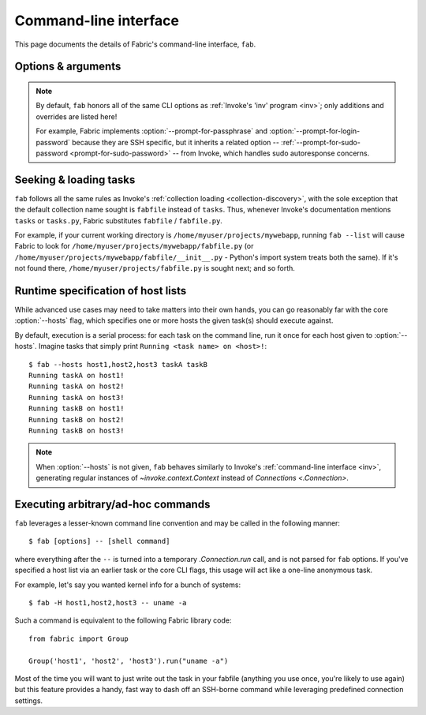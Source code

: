 ======================
Command-line interface
======================

This page documents the details of Fabric's command-line interface, ``fab``.


Options & arguments
===================

.. note::
    By default, ``fab`` honors all of the same CLI options as :ref:`Invoke's
    'inv' program <inv>`; only additions and overrides are listed here!

    For example, Fabric implements :option:`--prompt-for-passphrase` and
    :option:`--prompt-for-login-password` because they are SSH specific, but
    it inherits a related option -- :ref:`--prompt-for-sudo-password
    <prompt-for-sudo-password>` -- from Invoke, which handles sudo autoresponse
    concerns.

.. option:: -S, --ssh-config

    Takes a path to load as a runtime SSH config file. See :ref:`ssh-config`.

.. option:: -H, --hosts

    Takes a comma-separated string listing hostnames against which tasks
    should be executed, in serial. See :ref:`runtime-hosts`.

.. option:: -i, --identity

    Overrides the ``key_filename`` value in the ``connect_kwargs`` config
    setting (which is read by `.Connection`, and eventually makes its way into
    Paramiko; see the docstring for `.Connection` for details.)

    Typically this can be thought of as identical to ``ssh -i <path>``, i.e.
    supplying a specific, runtime private key file. Like ``ssh -i``, it builds
    an iterable of strings and may be given multiple times.

    Default: ``[]``.

.. option:: --prompt-for-passphrase

    Causes Fabric to prompt 'up front' for a value to store as the
    ``connect_kwargs.passphrase`` config setting (used by Paramiko to decrypt
    private key files.) Useful if you do not want to configure such values in
    on-disk conf files or via shell environment variables.

.. option:: --prompt-for-login-password

    Causes Fabric to prompt 'up front' for a value to store as the
    ``connect_kwargs.password`` config setting (used by Paramiko when
    authenticating via passwords and, in some versions, also used for key
    passphrases.) Useful if you do not want to configure such values in on-disk
    conf files or via shell environment variables.


Seeking & loading tasks
=======================

``fab`` follows all the same rules as Invoke's :ref:`collection loading
<collection-discovery>`, with the sole exception that the default collection
name sought is ``fabfile`` instead of ``tasks``. Thus, whenever Invoke's
documentation mentions ``tasks`` or ``tasks.py``, Fabric substitutes
``fabfile`` / ``fabfile.py``.

For example, if your current working directory is
``/home/myuser/projects/mywebapp``, running ``fab --list`` will cause Fabric to
look for ``/home/myuser/projects/mywebapp/fabfile.py`` (or
``/home/myuser/projects/mywebapp/fabfile/__init__.py`` - Python's import system
treats both the same). If it's not found there,
``/home/myuser/projects/fabfile.py`` is sought next; and so forth.


.. _runtime-hosts:

Runtime specification of host lists
===================================

While advanced use cases may need to take matters into their own hands, you can
go reasonably far with the core :option:`--hosts` flag, which specifies one or
more hosts the given task(s) should execute against.

By default, execution is a serial process: for each task on the command line,
run it once for each host given to :option:`--hosts`. Imagine tasks that simply
print ``Running <task name> on <host>!``::

    $ fab --hosts host1,host2,host3 taskA taskB
    Running taskA on host1!
    Running taskA on host2!
    Running taskA on host3!
    Running taskB on host1!
    Running taskB on host2!
    Running taskB on host3!

.. note::
    When :option:`--hosts` is not given, ``fab`` behaves similarly to Invoke's
    :ref:`command-line interface <inv>`, generating regular instances of
    `~invoke.context.Context` instead of `Connections <.Connection>`.

Executing arbitrary/ad-hoc commands
===================================

``fab`` leverages a lesser-known command line convention and may be called in
the following manner::

    $ fab [options] -- [shell command]

where everything after the ``--`` is turned into a temporary `.Connection.run`
call, and is not parsed for ``fab`` options. If you've specified a host list
via an earlier task or the core CLI flags, this usage will act like a one-line
anonymous task.

For example, let's say you wanted kernel info for a bunch of systems::

    $ fab -H host1,host2,host3 -- uname -a

Such a command is equivalent to the following Fabric library code::

    from fabric import Group

    Group('host1', 'host2', 'host3').run("uname -a")

Most of the time you will want to just write out the task in your fabfile
(anything you use once, you're likely to use again) but this feature provides a
handy, fast way to dash off an SSH-borne command while leveraging predefined
connection settings.
